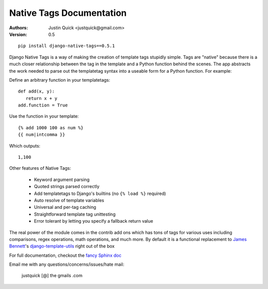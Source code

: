 Native Tags Documentation
=========================

:Authors:
   Justin Quick <justquick@gmail.com>
:Version: 0.5

::

    pip install django-native-tags==0.5.1

Django Native Tags is a way of making the creation of template tags stupidly simple.
Tags are "native" because there is a much closer relationship between the tag in the template and a Python function behind the scenes.
The app abstracts the work needed to parse out the templatetag syntax into a useable form for a Python function.
For example:

Define an arbitrary function in your templatetags::

   def add(x, y):
      return x + y
   add.function = True
   
Use the function in your template::

   {% add 1000 100 as num %}
   {{ num|intcomma }}

Which outputs::

   1,100
   
Other features of Native Tags:
 
 * Keyword argument parsing
 * Quoted strings parsed correctly
 * Add templatetags to Django's builtins (no ``{% load %}`` required)
 * Auto resolve of template variables
 * Universal and per-tag caching
 * Straightforward template tag unittesting
 * Error tolerant by letting you specify a fallback return value

The real power of the module comes in the contrib add ons which has tons of tags for various uses including
comparisons, regex operations, math operations, and much more. By default it is a functional replacement to `James Bennett`_'s `django-template-utils`_ right out of the box

.. _django-template-utils: http://bitbucket.org/ubernostrum/django-template-utils/
.. _James Bennett: http://www.b-list.org/

For full documentation, checkout the `fancy Sphinx doc`_

.. _fancy Sphinx doc: http://justquick.github.com/django-native-tags/

Email me with any questions/concerns/issues/hate mail:

   justquick [@] the gmails .com
